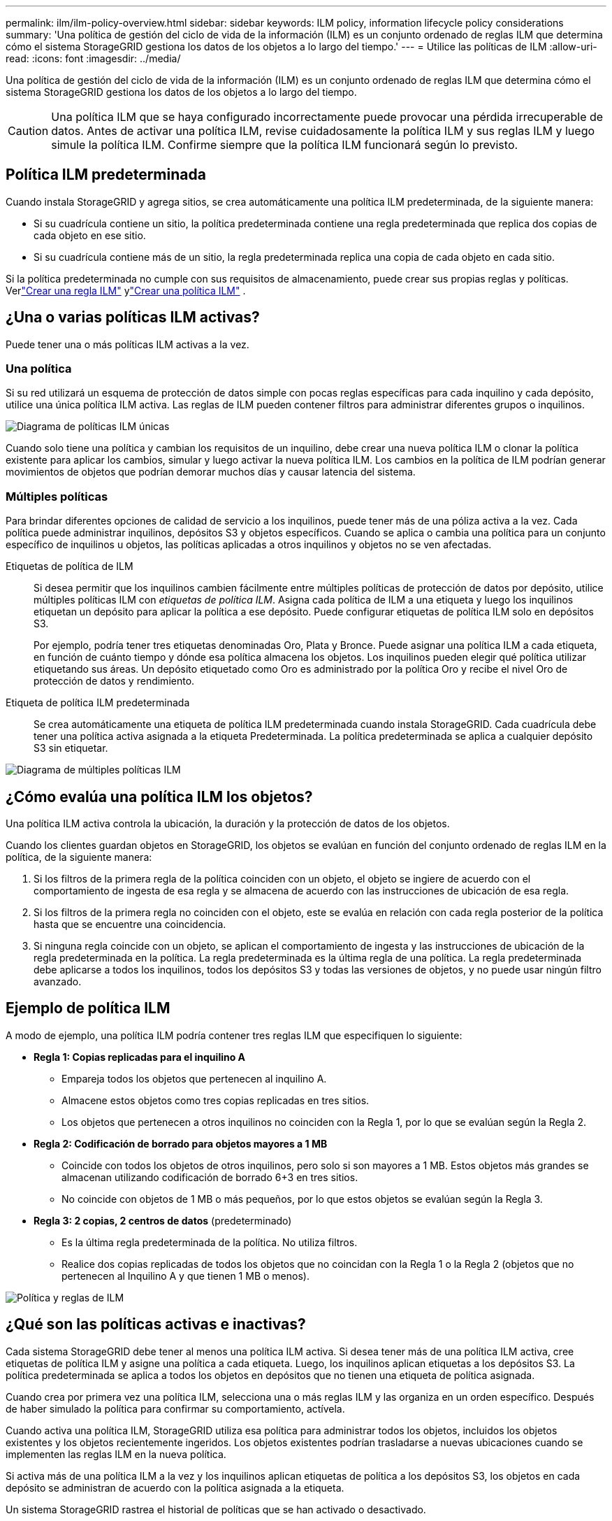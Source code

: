 ---
permalink: ilm/ilm-policy-overview.html 
sidebar: sidebar 
keywords: ILM policy, information lifecycle policy considerations 
summary: 'Una política de gestión del ciclo de vida de la información (ILM) es un conjunto ordenado de reglas ILM que determina cómo el sistema StorageGRID gestiona los datos de los objetos a lo largo del tiempo.' 
---
= Utilice las políticas de ILM
:allow-uri-read: 
:icons: font
:imagesdir: ../media/


[role="lead"]
Una política de gestión del ciclo de vida de la información (ILM) es un conjunto ordenado de reglas ILM que determina cómo el sistema StorageGRID gestiona los datos de los objetos a lo largo del tiempo.


CAUTION: Una política ILM que se haya configurado incorrectamente puede provocar una pérdida irrecuperable de datos.  Antes de activar una política ILM, revise cuidadosamente la política ILM y sus reglas ILM y luego simule la política ILM.  Confirme siempre que la política ILM funcionará según lo previsto.



== Política ILM predeterminada

Cuando instala StorageGRID y agrega sitios, se crea automáticamente una política ILM predeterminada, de la siguiente manera:

* Si su cuadrícula contiene un sitio, la política predeterminada contiene una regla predeterminada que replica dos copias de cada objeto en ese sitio.
* Si su cuadrícula contiene más de un sitio, la regla predeterminada replica una copia de cada objeto en cada sitio.


Si la política predeterminada no cumple con sus requisitos de almacenamiento, puede crear sus propias reglas y políticas. Verlink:what-ilm-rule-is.html["Crear una regla ILM"] ylink:creating-ilm-policy.html["Crear una política ILM"] .



== ¿Una o varias políticas ILM activas?

Puede tener una o más políticas ILM activas a la vez.



=== Una política

Si su red utilizará un esquema de protección de datos simple con pocas reglas específicas para cada inquilino y cada depósito, utilice una única política ILM activa.  Las reglas de ILM pueden contener filtros para administrar diferentes grupos o inquilinos.

image::../media/ilm-policies-single.png[Diagrama de políticas ILM únicas]

Cuando solo tiene una política y cambian los requisitos de un inquilino, debe crear una nueva política ILM o clonar la política existente para aplicar los cambios, simular y luego activar la nueva política ILM.  Los cambios en la política de ILM podrían generar movimientos de objetos que podrían demorar muchos días y causar latencia del sistema.



=== Múltiples políticas

Para brindar diferentes opciones de calidad de servicio a los inquilinos, puede tener más de una póliza activa a la vez.  Cada política puede administrar inquilinos, depósitos S3 y objetos específicos.  Cuando se aplica o cambia una política para un conjunto específico de inquilinos u objetos, las políticas aplicadas a otros inquilinos y objetos no se ven afectadas.

Etiquetas de política de ILM:: Si desea permitir que los inquilinos cambien fácilmente entre múltiples políticas de protección de datos por depósito, utilice múltiples políticas ILM con _etiquetas de política ILM_.  Asigna cada política de ILM a una etiqueta y luego los inquilinos etiquetan un depósito para aplicar la política a ese depósito.  Puede configurar etiquetas de política ILM solo en depósitos S3.
+
--
Por ejemplo, podría tener tres etiquetas denominadas Oro, Plata y Bronce.  Puede asignar una política ILM a cada etiqueta, en función de cuánto tiempo y dónde esa política almacena los objetos.  Los inquilinos pueden elegir qué política utilizar etiquetando sus áreas.  Un depósito etiquetado como Oro es administrado por la política Oro y recibe el nivel Oro de protección de datos y rendimiento.

--
Etiqueta de política ILM predeterminada:: Se crea automáticamente una etiqueta de política ILM predeterminada cuando instala StorageGRID.  Cada cuadrícula debe tener una política activa asignada a la etiqueta Predeterminada.  La política predeterminada se aplica a cualquier depósito S3 sin etiquetar.


image::../media/ilm-policies-tags-conceptual.png[Diagrama de múltiples políticas ILM]



== ¿Cómo evalúa una política ILM los objetos?

Una política ILM activa controla la ubicación, la duración y la protección de datos de los objetos.

Cuando los clientes guardan objetos en StorageGRID, los objetos se evalúan en función del conjunto ordenado de reglas ILM en la política, de la siguiente manera:

. Si los filtros de la primera regla de la política coinciden con un objeto, el objeto se ingiere de acuerdo con el comportamiento de ingesta de esa regla y se almacena de acuerdo con las instrucciones de ubicación de esa regla.
. Si los filtros de la primera regla no coinciden con el objeto, este se evalúa en relación con cada regla posterior de la política hasta que se encuentre una coincidencia.
. Si ninguna regla coincide con un objeto, se aplican el comportamiento de ingesta y las instrucciones de ubicación de la regla predeterminada en la política.  La regla predeterminada es la última regla de una política.  La regla predeterminada debe aplicarse a todos los inquilinos, todos los depósitos S3 y todas las versiones de objetos, y no puede usar ningún filtro avanzado.




== Ejemplo de política ILM

A modo de ejemplo, una política ILM podría contener tres reglas ILM que especifiquen lo siguiente:

* *Regla 1: Copias replicadas para el inquilino A*
+
** Empareja todos los objetos que pertenecen al inquilino A.
** Almacene estos objetos como tres copias replicadas en tres sitios.
** Los objetos que pertenecen a otros inquilinos no coinciden con la Regla 1, por lo que se evalúan según la Regla 2.


* *Regla 2: Codificación de borrado para objetos mayores a 1 MB*
+
** Coincide con todos los objetos de otros inquilinos, pero solo si son mayores a 1 MB.  Estos objetos más grandes se almacenan utilizando codificación de borrado 6+3 en tres sitios.
** No coincide con objetos de 1 MB o más pequeños, por lo que estos objetos se evalúan según la Regla 3.


* *Regla 3: 2 copias, 2 centros de datos* (predeterminado)
+
** Es la última regla predeterminada de la política.  No utiliza filtros.
** Realice dos copias replicadas de todos los objetos que no coincidan con la Regla 1 o la Regla 2 (objetos que no pertenecen al Inquilino A y que tienen 1 MB o menos).




image::../media/ilm_policy_and_rules.png[Política y reglas de ILM]



== ¿Qué son las políticas activas e inactivas?

Cada sistema StorageGRID debe tener al menos una política ILM activa.  Si desea tener más de una política ILM activa, cree etiquetas de política ILM y asigne una política a cada etiqueta.  Luego, los inquilinos aplican etiquetas a los depósitos S3.  La política predeterminada se aplica a todos los objetos en depósitos que no tienen una etiqueta de política asignada.

Cuando crea por primera vez una política ILM, selecciona una o más reglas ILM y las organiza en un orden específico.  Después de haber simulado la política para confirmar su comportamiento, actívela.

Cuando activa una política ILM, StorageGRID utiliza esa política para administrar todos los objetos, incluidos los objetos existentes y los objetos recientemente ingeridos.  Los objetos existentes podrían trasladarse a nuevas ubicaciones cuando se implementen las reglas ILM en la nueva política.

Si activa más de una política ILM a la vez y los inquilinos aplican etiquetas de política a los depósitos S3, los objetos en cada depósito se administran de acuerdo con la política asignada a la etiqueta.

Un sistema StorageGRID rastrea el historial de políticas que se han activado o desactivado.



== Consideraciones para la creación de una política ILM

* Utilice únicamente la política proporcionada por el sistema (política Baseline 2 copias) en los sistemas de prueba.  Para StorageGRID 11.6 y versiones anteriores, la regla Hacer 2 copias en esta política utiliza el grupo de almacenamiento Todos los nodos de almacenamiento, que contiene todos los sitios.  Si su sistema StorageGRID tiene más de un sitio, es posible que se coloquen dos copias de un objeto en el mismo sitio.
+

NOTE: El grupo de almacenamiento Todos los nodos de almacenamiento se crea automáticamente durante la instalación de StorageGRID 11.6 y versiones anteriores.  Si actualiza a una versión posterior de StorageGRID, el grupo de todos los nodos de almacenamiento seguirá existiendo.  Si instala StorageGRID 11.7 o posterior como una instalación nueva, no se crea el grupo Todos los nodos de almacenamiento.

* Al diseñar una nueva política, tenga en cuenta todos los diferentes tipos de objetos que podrían incorporarse a su red.  Asegúrese de que la política incluya reglas para hacer coincidir y colocar estos objetos según sea necesario.
* Mantenga la política de ILM lo más simple posible.  Esto evita situaciones potencialmente peligrosas en las que los datos de los objetos no están protegidos como se espera cuando se realizan cambios en el sistema StorageGRID a lo largo del tiempo.
* Asegúrese de que las reglas de la política estén en el orden correcto.  Cuando se activa la política, los objetos nuevos y existentes se evalúan mediante las reglas en el orden enumerado, comenzando desde arriba.  Por ejemplo, si la primera regla de una política coincide con un objeto, ese objeto no será evaluado por ninguna otra regla.
* La última regla en cada política ILM es la regla ILM predeterminada, que no puede usar ningún filtro.  Si un objeto no ha sido emparejado con otra regla, la regla predeterminada controla dónde se coloca ese objeto y durante cuánto tiempo se conserva.
* Antes de activar una nueva política, revise cualquier cambio que la política esté realizando en la ubicación de los objetos existentes.  Cambiar la ubicación de un objeto existente puede generar problemas de recursos temporales cuando se evalúen e implementen las nuevas ubicaciones.

